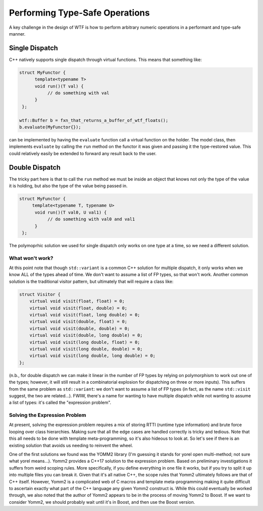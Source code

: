 .. Copyright 2025 NWChemEx-Project
..
.. Licensed under the Apache License, Version 2.0 (the "License");
.. you may not use this file except in compliance with the License.
.. You may obtain a copy of the License at
..
.. http://www.apache.org/licenses/LICENSE-2.0
..
.. Unless required by applicable law or agreed to in writing, software
.. distributed under the License is distributed on an "AS IS" BASIS,
.. WITHOUT WARRANTIES OR CONDITIONS OF ANY KIND, either express or implied.
.. See the License for the specific language governing permissions and
.. limitations under the License.

###############################
Performing Type-Safe Operations
###############################

A key challenge in the design of WTF is how to perform arbitrary numeric 
operations in a performant and type-safe manner.

***************
Single Dispatch
***************

C++ natively supports single dispatch through virtual functions. This means that
something like:

.. code-block:: c++

   struct MyFunctor {
         template<typename T>
         void run()(T val) {
              // do something with val
         }
    };       

   wtf::Buffer b = fxn_that_returns_a_buffer_of_wtf_floats();
   b.evaluate(MyFunctor{}); 

can be implemented by having the ``evaluate`` function call a virtual function
on the holder. The model class, then implements ``evaluate`` by calling the
``run`` method on the functor it was given and passing it the type-restored
value. This could relatively easily be extended to forward any result back to
the user.

***************
Double Dispatch
***************

The tricky part here is that to call the ``run`` method we must be inside an
object that knows not only the type of the value it is holding, but also the
type of the value being passed in.

.. code-block:: c++

   struct MyFunctor {
        template<typename T, typename U>
         void run()(T val0, U val1) {
              // do something with val0 and val1
         }
    };

The polymoprhic solution we used for single dispatch only works on one type at
a time, so we need a different solution.

What won't work?
================

At this point note that though ``std::variant`` is a common C++ solution for 
multiple dispatch, it only works when we know ALL of the types ahead of time. We
don't want to assume a list of FP types, so that won't work. Another common
solution is the traditional visitor pattern, but ultimately that will require a
class like:

.. code-block:: c++

    struct Visitor {
        virtual void visit(float, float) = 0;
        virtual void visit(float, double) = 0;
        virtual void visit(float, long double) = 0;
        virtual void visit(double, float) = 0;
        virtual void visit(double, double) = 0;
        virtual void visit(double, long double) = 0;
        virtual void visit(long double, float) = 0;
        virtual void visit(long double, double) = 0;
        virtual void visit(long double, long double) = 0;
    };

(n.b., for double dispatch we can make it linear in the number of FP types by 
relying on polymorphism to work out one of the types; however, it will still
result in a combinatorial explosion for dispatching on three or more inputs). 
This suffers from the same problem as ``std::variant``: we don't want to assume 
a list of FP types (in fact, as the name ``std::visit`` suggest, the two 
are related...). FWIW, there's a name for wanting to have multiple dispatch
while not wanting to assume a list of types: it's called the "expression 
problem".

Solving the Expression Problem
==============================

At present, solving the expression problem requires a mix of storing RTTI 
(runtime type information) and brute force looping over class hierarchies. 
Making sure that all the edge cases are handled correctly is tricky and tedious.
Note that this all needs to be done with template meta-programming, so it's also
hideous to look at. So let's see if there is an existing solution that avoids
us needing to reinvent the wheel.

One of the first solutions we found was the YOMM2 library (I'm guessing it 
stands for yorel open multi-method; not sure what yorel means...). Yomm2 
provides a C++17 solution to  the expression problem. Based on preliminary 
investigations it suffers from weird scoping rules. More specifically, if you 
define everything in one file it works, but if you try to split it up into 
multiple files you can break it. Given that it's all native C++, the scope rules
that Yomm2 ultimately follows are that of C++ itself. However, Yomm2 is a
complicated web of C macros and template meta-programming making it quite
difficult to ascertain exactly what part of the C++ language any given Yomm2
construct is. While this could eventually be worked through, we also noted that
the author of Yomm2 appears to be in the process of moving Yomm2 to Boost. If
we want to consider Yomm2, we should probably wait until it's in Boost, and then
use the Boost version.